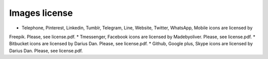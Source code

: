 

Images license
##############

* Telephone, Pinterest, Linkedin, Tumblr, Telegram, Line, Website, Twitter, WhatsApp, Mobile icons are licensed by
Freepik. Please, see license.pdf.
* Tmessenger, Facebook icons are licensed by Madebyoliver. Please, see license.pdf.
* Bitbucket icons are licensed by Darius Dan. Please, see license.pdf.
* Github, Google plus, Skype icons are licensed by Darius Dan. Please, see license.pdf.
